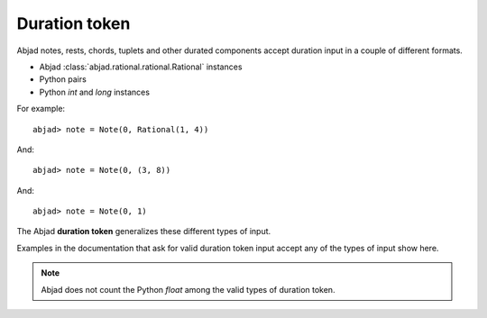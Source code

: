 Duration token
==============


Abjad notes, rests, chords, tuplets and other durated components accept duration input in a couple of different formats.

* Abjad :class:`abjad.rational.rational.Rational` instances
* Python pairs
* Python `int` and `long` instances

For example:

::

   abjad> note = Note(0, Rational(1, 4))

.. image:: images/example1.png

And:

::

   abjad> note = Note(0, (3, 8))

.. image:: images/example2.png

And:

::

   abjad> note = Note(0, 1)

.. image:: images/example3.png


The Abjad **duration token** generalizes these different types of input.



Examples in the documentation that ask for valid duration token input accept any of the types of input show here.



.. note::

   Abjad does not count the Python `float` among the valid types of duration token.


